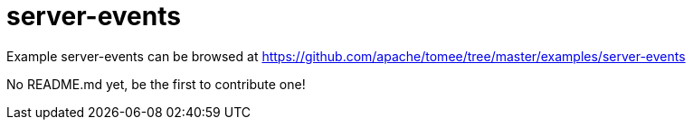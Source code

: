 = server-events
:jbake-date: 2016-08-30
:jbake-type: page
:jbake-tomeepdf:
:jbake-status: published

Example server-events can be browsed at https://github.com/apache/tomee/tree/master/examples/server-events

No README.md yet, be the first to contribute one!

